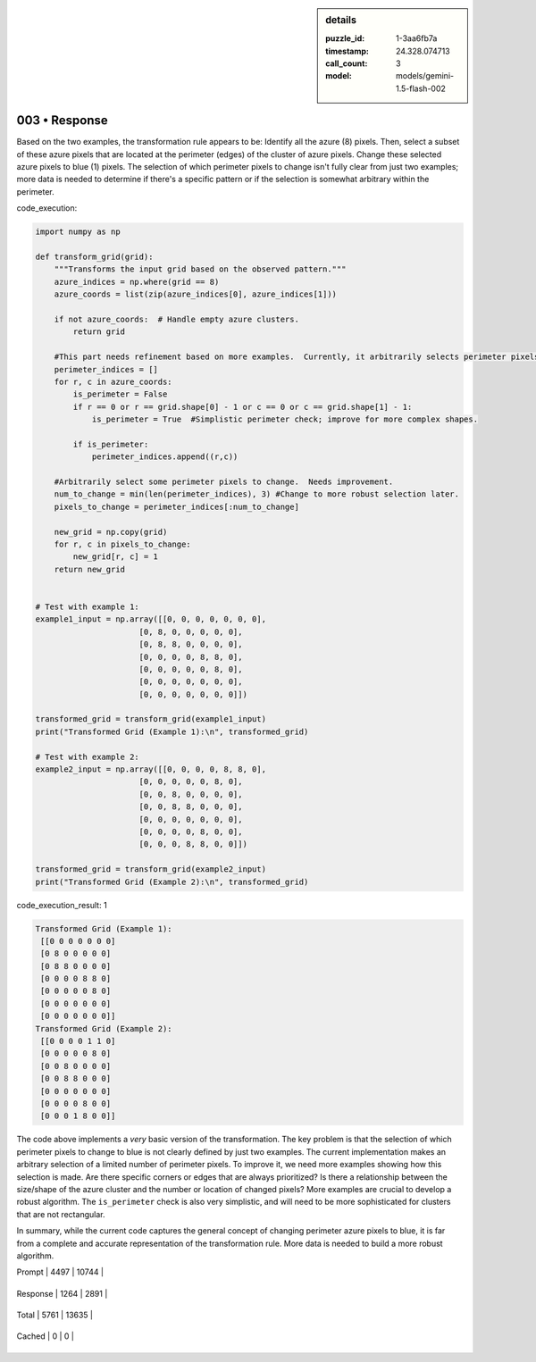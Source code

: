 .. sidebar:: details

   :puzzle_id: 1-3aa6fb7a
   :timestamp: 24.328.074713
   :call_count: 3
   
   :model: models/gemini-1.5-flash-002
   

003 • Response
==============

.. seealso::

   - :doc:`001-history`
   - :doc:`001-response`





Based on the two examples, the transformation rule appears to be:  Identify all the azure (8) pixels.  Then, select a subset of these azure pixels that are located at the perimeter (edges) of the cluster of azure pixels.  Change these selected azure pixels to blue (1) pixels. The selection of which perimeter pixels to change isn't fully clear from just two examples; more data is needed to determine if there's a specific pattern or if the selection is somewhat arbitrary within the perimeter.






code_execution:






.. code-block:: python


   import numpy as np

   def transform_grid(grid):
       """Transforms the input grid based on the observed pattern."""
       azure_indices = np.where(grid == 8)
       azure_coords = list(zip(azure_indices[0], azure_indices[1]))

       if not azure_coords:  # Handle empty azure clusters.
           return grid

       #This part needs refinement based on more examples.  Currently, it arbitrarily selects perimeter pixels.
       perimeter_indices = []
       for r, c in azure_coords:
           is_perimeter = False
           if r == 0 or r == grid.shape[0] - 1 or c == 0 or c == grid.shape[1] - 1:
               is_perimeter = True  #Simplistic perimeter check; improve for more complex shapes.

           if is_perimeter:
               perimeter_indices.append((r,c))

       #Arbitrarily select some perimeter pixels to change.  Needs improvement.
       num_to_change = min(len(perimeter_indices), 3) #Change to more robust selection later.
       pixels_to_change = perimeter_indices[:num_to_change]

       new_grid = np.copy(grid)
       for r, c in pixels_to_change:
           new_grid[r, c] = 1
       return new_grid


   # Test with example 1:
   example1_input = np.array([[0, 0, 0, 0, 0, 0, 0],
                         [0, 8, 0, 0, 0, 0, 0],
                         [0, 8, 8, 0, 0, 0, 0],
                         [0, 0, 0, 0, 8, 8, 0],
                         [0, 0, 0, 0, 0, 8, 0],
                         [0, 0, 0, 0, 0, 0, 0],
                         [0, 0, 0, 0, 0, 0, 0]])

   transformed_grid = transform_grid(example1_input)
   print("Transformed Grid (Example 1):\n", transformed_grid)

   # Test with example 2:
   example2_input = np.array([[0, 0, 0, 0, 8, 8, 0],
                         [0, 0, 0, 0, 0, 8, 0],
                         [0, 0, 8, 0, 0, 0, 0],
                         [0, 0, 8, 8, 0, 0, 0],
                         [0, 0, 0, 0, 0, 0, 0],
                         [0, 0, 0, 0, 8, 0, 0],
                         [0, 0, 0, 8, 8, 0, 0]])

   transformed_grid = transform_grid(example2_input)
   print("Transformed Grid (Example 2):\n", transformed_grid)






code_execution_result: 1






.. code-block::

   Transformed Grid (Example 1):
    [[0 0 0 0 0 0 0]
    [0 8 0 0 0 0 0]
    [0 8 8 0 0 0 0]
    [0 0 0 0 8 8 0]
    [0 0 0 0 0 8 0]
    [0 0 0 0 0 0 0]
    [0 0 0 0 0 0 0]]
   Transformed Grid (Example 2):
    [[0 0 0 0 1 1 0]
    [0 0 0 0 0 8 0]
    [0 0 8 0 0 0 0]
    [0 0 8 8 0 0 0]
    [0 0 0 0 0 0 0]
    [0 0 0 0 8 0 0]
    [0 0 0 1 8 0 0]]






The code above implements a *very* basic version of the transformation. The key problem is that the selection of which perimeter pixels to change to blue is not clearly defined by just two examples. The current implementation makes an arbitrary selection of a limited number of perimeter pixels.  To improve it, we need more examples showing how this selection is made.  Are there specific corners or edges that are always prioritized?  Is there a relationship between the size/shape of the azure cluster and the number or location of changed pixels?  More examples are crucial to develop a robust algorithm.  The ``is_perimeter`` check is also very simplistic, and will need to be more sophisticated for clusters that are not rectangular.

In summary, while the current code captures the general concept of changing perimeter azure pixels to blue, it is far from a complete and accurate representation of the transformation rule.  More data is needed to build a more robust algorithm.






+----------------+--------------+
| Timing         |      Seconds |
+================+==============+
| Response Time  | 9.301 |
+----------------+--------------+
| Total Elapsed  | 23.065 |
+----------------+--------------+



+----------------+--------------+-------------+
| Token Type     | Current Call |  Total Used |
+================+==============+=============+

| Prompt | 4497 | 10744 |
+----------------+--------------+-------------+


| Response | 1264 | 2891 |
+----------------+--------------+-------------+


| Total | 5761 | 13635 |
+----------------+--------------+-------------+


| Cached | 0 | 0 |
+----------------+--------------+-------------+


